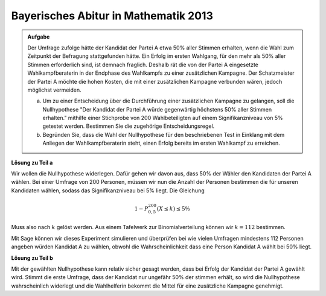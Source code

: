 Bayerisches Abitur in Mathematik 2013
-------------------------------------

.. admonition:: Aufgabe

  Der Umfrage zufolge hätte der Kandidat der Partei A etwa 50% aller Stimmen
  erhalten, wenn die Wahl zum Zeitpunkt der Befragung stattgefunden hätte. Ein
  Erfolg im ersten Wahlgang, für den mehr als 50% aller Stimmen erforderlich
  sind, ist demnach fraglich. Deshalb rät die von der Partei A eingesetzte
  Wahlkampfberaterin in der Endphase des Wahlkampfs zu einer zusätzlichen
  Kampagne. Der Schatzmeister der Partei A möchte die hohen Kosten, die mit
  einer zusätzlichen Kampagne verbunden wären, jedoch möglichst vermeiden.
  
  a) Um zu einer Entscheidung über die Durchführung einer zusätzlichen
     Kampagne zu gelangen, soll die Nullhypothese "Der Kandidat der Partei A
     würde gegenwärtig höchstens 50% aller Stimmen erhalten." mithilfe einer
     Stichprobe von 200 Wahlbeteiligten auf einem Signifikanzniveau von 5%
     getestet werden. Bestimmen Sie die zugehörige Entscheidungsregel.

  b) Begründen Sie, dass die Wahl der Nullhypothese für den beschriebenen
     Test in Einklang mit dem Anliegen der Wahlkampfberaterin steht, einen
     Erfolg bereits im ersten Wahlkampf zu erreichen.

**Lösung zu Teil a**

Wir wollen die Nullhypothese widerlegen. Dafür gehen wir davon aus, dass 50%
der Wähler den Kandidaten der Partei A wählen. Bei einer Umfrage von 200
Personen, müssen wir nun die Anzahl der Personen bestimmen die für unseren
Kandidaten wählen, sodass das Signifikanzniveau bei 5% liegt. Die Gleichung

.. math::

  1- P^{200}_{0{,}5}(X \leq k) \leq 5\%

Muss also nach :math:`k` gelöst werden. Aus einem Tafelwerk zur
Binomialverteilung können wir :math:`k=112` bestimmen.

Mit Sage können wir dieses Experiment simulieren und überprüfen bei wie vielen
Umfragen mindestens 112 Personen angeben würden Kandidat A zu wählen, obwohl
die Wahrscheinlichkeit dass eine Person Kandidat A wählt bei 50% liegt.


.. sagecellserver::

  sage: from random import random
  sage: iteration = 5000
  sage: p = 0.5
  sage: n = 200
  sage: k = 112
  sage: success = 0

  sage: def umfrage():
  sage:     i = 0
  sage:     for _ in range(n):
  sage:         if(random() < p):
  sage:             i += 1
  sage:     return i >= k

  sage: for _ in range(iteration):
  sage:     if(umfrage()):
  sage:         success += 1

  sage: print("Die Wahrscheinlichkeit, dass bei einer Umfrage von {} Personen mindestens {} Personen Kandidat A wählen, obwohl die Wahrscheinlichkeit sich für Kandidat A zu entscheiden bei {:3.1%} liegt, beträgt:  {:4.3%} ".format(n, k, float(p), float(success/iteration)))


.. end of output

**Lösung zu Teil b**

Mit der gewählten Nullhypothese kann relativ sicher gesagt werden, dass bei
Erfolg der Kandidat der Partei A gewählt wird. Stimmt die erste Umfrage, dass
der Kandidat nur ungefähr 50% der stimmen erhält, so wird die Nullhypothese
wahrscheinlich widerlegt und die Wahlhelferin bekommt die Mittel für eine
zusätzliche Kampagne genehmigt.

